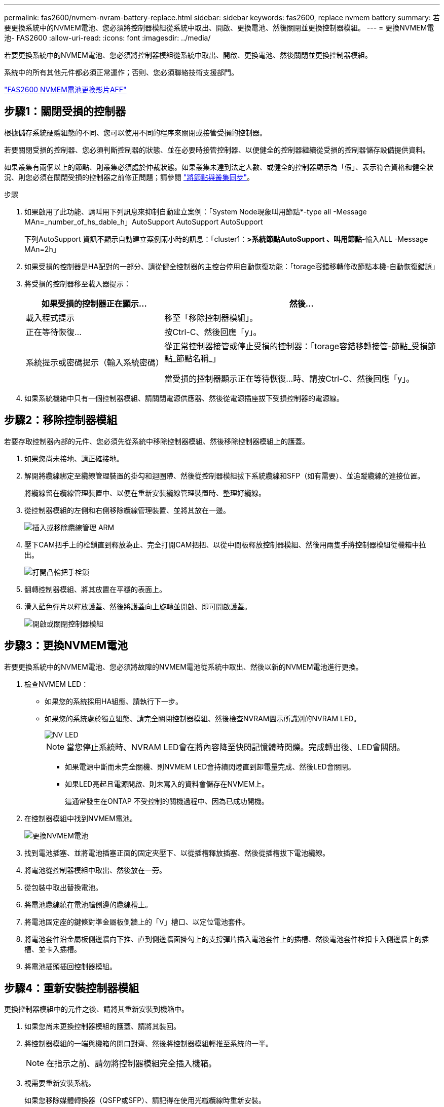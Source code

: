 ---
permalink: fas2600/nvmem-nvram-battery-replace.html 
sidebar: sidebar 
keywords: fas2600, replace nvmem battery 
summary: 若要更換系統中的NVMEM電池、您必須將控制器模組從系統中取出、開啟、更換電池、然後關閉並更換控制器模組。 
---
= 更換NVMEM電池- FAS2600
:allow-uri-read: 
:icons: font
:imagesdir: ../media/


[role="lead"]
若要更換系統中的NVMEM電池、您必須將控制器模組從系統中取出、開啟、更換電池、然後關閉並更換控制器模組。

系統中的所有其他元件都必須正常運作；否則、您必須聯絡技術支援部門。

link:https://youtu.be/bVJ92AIMyoQ["FAS2600 NVMEM電池更換影片AFF"]



== 步驟1：關閉受損的控制器

根據儲存系統硬體組態的不同、您可以使用不同的程序來關閉或接管受損的控制器。

若要關閉受損的控制器、您必須判斷控制器的狀態、並在必要時接管控制器、以便健全的控制器繼續從受損的控制器儲存設備提供資料。

如果叢集有兩個以上的節點、則叢集必須處於仲裁狀態。如果叢集未達到法定人數、或健全的控制器顯示為「假」、表示符合資格和健全狀況、則您必須在關閉受損的控制器之前修正問題；請參閱 link:https://docs.netapp.com/us-en/ontap/system-admin/synchronize-node-cluster-task.html?q=Quorum["將節點與叢集同步"^]。

.步驟
. 如果啟用了此功能、請叫用下列訊息來抑制自動建立案例：「System Node現象叫用節點*-type all -Message MAn=_number_of_hs_dable_h」AutoSupport AutoSupport AutoSupport
+
下列AutoSupport 資訊不顯示自動建立案例兩小時的訊息：「cluster1：*>系統節點AutoSupport 、叫用節點*-輸入ALL -Message MAn=2h」

. 如果受損的控制器是HA配對的一部分、請從健全控制器的主控台停用自動恢復功能：「torage容錯移轉修改節點本機-自動恢復錯誤」
. 將受損的控制器移至載入器提示：
+
[cols="1,2"]
|===
| 如果受損的控制器正在顯示... | 然後... 


 a| 
載入程式提示
 a| 
移至「移除控制器模組」。



 a| 
正在等待恢復...
 a| 
按Ctrl-C、然後回應「y」。



 a| 
系統提示或密碼提示（輸入系統密碼）
 a| 
從正常控制器接管或停止受損的控制器：「torage容錯移轉接管-節點_受損節點_節點名稱_」

當受損的控制器顯示正在等待恢復...時、請按Ctrl-C、然後回應「y」。

|===
. 如果系統機箱中只有一個控制器模組、請關閉電源供應器、然後從電源插座拔下受損控制器的電源線。




== 步驟2：移除控制器模組

若要存取控制器內部的元件、您必須先從系統中移除控制器模組、然後移除控制器模組上的護蓋。

. 如果您尚未接地、請正確接地。
. 解開將纜線綁定至纜線管理裝置的掛勾和迴圈帶、然後從控制器模組拔下系統纜線和SFP（如有需要）、並追蹤纜線的連接位置。
+
將纜線留在纜線管理裝置中、以便在重新安裝纜線管理裝置時、整理好纜線。

. 從控制器模組的左側和右側移除纜線管理裝置、並將其放在一邊。
+
image::../media/drw_25xx_cable_management_arm.png[插入或移除纜線管理 ARM]

. 壓下CAM把手上的栓鎖直到釋放為止、完全打開CAM把把、以從中間板釋放控制器模組、然後用兩隻手將控制器模組從機箱中拉出。
+
image::../media/drw_2240_x_opening_cam_latch.png[打開凸輪把手栓鎖]

. 翻轉控制器模組、將其放置在平穩的表面上。
. 滑入藍色彈片以釋放護蓋、然後將護蓋向上旋轉並開啟、即可開啟護蓋。
+
image::../media/drw_2600_opening_pcm_cover.png[開啟或關閉控制器模組]





== 步驟3：更換NVMEM電池

若要更換系統中的NVMEM電池、您必須將故障的NVMEM電池從系統中取出、然後以新的NVMEM電池進行更換。

. 檢查NVMEM LED：
+
** 如果您的系統採用HA組態、請執行下一步。
** 如果您的系統處於獨立組態、請完全關閉控制器模組、然後檢查NVRAM圖示所識別的NVRAM LED。
+
image::../media/drw_hw_nvram_icon.png[NV LED]

+

NOTE: 當您停止系統時、NVRAM LED會在將內容降至快閃記憶體時閃爍。完成轉出後、LED會關閉。

+
*** 如果電源中斷而未完全關機、則NVMEM LED會持續閃燈直到卸電量完成、然後LED會關閉。
*** 如果LED亮起且電源開啟、則未寫入的資料會儲存在NVMEM上。
+
這通常發生在ONTAP 不受控制的關機過程中、因為已成功開機。





. 在控制器模組中找到NVMEM電池。
+
image::../media/drw_2600_nvmem_batt_repl_animated_gif.png[更換NVMEM電池]

. 找到電池插塞、並將電池插塞正面的固定夾壓下、以從插槽釋放插塞、然後從插槽拔下電池纜線。
. 將電池從控制器模組中取出、然後放在一旁。
. 從包裝中取出替換電池。
. 將電池纜線繞在電池艙側邊的纜線槽上。
. 將電池固定座的鍵條對準金屬板側牆上的「V」槽口、以定位電池套件。
. 將電池套件沿金屬板側邊牆向下推、直到側邊牆面掛勾上的支撐彈片插入電池套件上的插槽、然後電池套件栓扣卡入側邊牆上的插槽、並卡入插槽。
. 將電池插頭插回控制器模組。




== 步驟4：重新安裝控制器模組

更換控制器模組中的元件之後、請將其重新安裝到機箱中。

. 如果您尚未更換控制器模組的護蓋、請將其裝回。
. 將控制器模組的一端與機箱的開口對齊、然後將控制器模組輕推至系統的一半。
+

NOTE: 在指示之前、請勿將控制器模組完全插入機箱。

. 視需要重新安裝系統。
+
如果您移除媒體轉換器（QSFP或SFP）、請記得在使用光纖纜線時重新安裝。

. 完成控制器模組的重新安裝：
+
[cols="1,2"]
|===
| 如果您的系統處於... | 然後執行下列步驟... 


 a| 
HA配對
 a| 
控制器模組一旦完全插入機箱、就會開始開機。

.. 將CAM握把置於開啟位置時、將控制器模組穩固推入、直到它與中間背板接觸並完全就位、然後將CAM握把關閉至鎖定位置。
+

NOTE: 將控制器模組滑入機箱時、請勿過度施力、以免損壞連接器。

+
控制器一旦安裝在機箱中、就會開始開機。

.. 如果您尚未重新安裝纜線管理裝置、請重新安裝。
.. 使用掛勾和迴圈固定帶將纜線綁定至纜線管理裝置。




 a| 
獨立組態
 a| 
.. 將CAM握把置於開啟位置時、將控制器模組穩固推入、直到它與中間背板接觸並完全就位、然後將CAM握把關閉至鎖定位置。
+

NOTE: 將控制器模組滑入機箱時、請勿過度施力、以免損壞連接器。

.. 如果您尚未重新安裝纜線管理裝置、請重新安裝。
.. 使用掛勾和迴圈固定帶將纜線綁定至纜線管理裝置。
.. 將電源線重新連接至電源供應器和電源、然後開啟電源以啟動開機程序。


|===




== 步驟5：將故障零件歸還給NetApp

如套件隨附的RMA指示所述、將故障零件退回NetApp。如 https://mysupport.netapp.com/site/info/rma["零件退貨與更換"]需詳細資訊、請參閱頁面。
